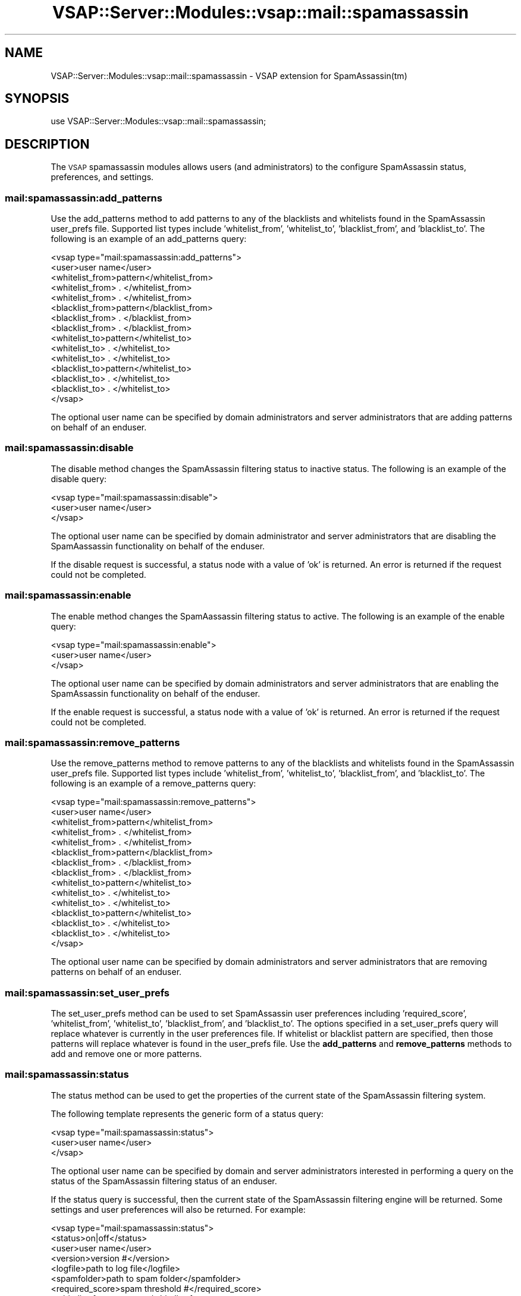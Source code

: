 .\" Automatically generated by Pod::Man 2.22 (Pod::Simple 3.28)
.\"
.\" Standard preamble:
.\" ========================================================================
.de Sp \" Vertical space (when we can't use .PP)
.if t .sp .5v
.if n .sp
..
.de Vb \" Begin verbatim text
.ft CW
.nf
.ne \\$1
..
.de Ve \" End verbatim text
.ft R
.fi
..
.\" Set up some character translations and predefined strings.  \*(-- will
.\" give an unbreakable dash, \*(PI will give pi, \*(L" will give a left
.\" double quote, and \*(R" will give a right double quote.  \*(C+ will
.\" give a nicer C++.  Capital omega is used to do unbreakable dashes and
.\" therefore won't be available.  \*(C` and \*(C' expand to `' in nroff,
.\" nothing in troff, for use with C<>.
.tr \(*W-
.ds C+ C\v'-.1v'\h'-1p'\s-2+\h'-1p'+\s0\v'.1v'\h'-1p'
.ie n \{\
.    ds -- \(*W-
.    ds PI pi
.    if (\n(.H=4u)&(1m=24u) .ds -- \(*W\h'-12u'\(*W\h'-12u'-\" diablo 10 pitch
.    if (\n(.H=4u)&(1m=20u) .ds -- \(*W\h'-12u'\(*W\h'-8u'-\"  diablo 12 pitch
.    ds L" ""
.    ds R" ""
.    ds C` ""
.    ds C' ""
'br\}
.el\{\
.    ds -- \|\(em\|
.    ds PI \(*p
.    ds L" ``
.    ds R" ''
'br\}
.\"
.\" Escape single quotes in literal strings from groff's Unicode transform.
.ie \n(.g .ds Aq \(aq
.el       .ds Aq '
.\"
.\" If the F register is turned on, we'll generate index entries on stderr for
.\" titles (.TH), headers (.SH), subsections (.SS), items (.Ip), and index
.\" entries marked with X<> in POD.  Of course, you'll have to process the
.\" output yourself in some meaningful fashion.
.ie \nF \{\
.    de IX
.    tm Index:\\$1\t\\n%\t"\\$2"
..
.    nr % 0
.    rr F
.\}
.el \{\
.    de IX
..
.\}
.\"
.\" Accent mark definitions (@(#)ms.acc 1.5 88/02/08 SMI; from UCB 4.2).
.\" Fear.  Run.  Save yourself.  No user-serviceable parts.
.    \" fudge factors for nroff and troff
.if n \{\
.    ds #H 0
.    ds #V .8m
.    ds #F .3m
.    ds #[ \f1
.    ds #] \fP
.\}
.if t \{\
.    ds #H ((1u-(\\\\n(.fu%2u))*.13m)
.    ds #V .6m
.    ds #F 0
.    ds #[ \&
.    ds #] \&
.\}
.    \" simple accents for nroff and troff
.if n \{\
.    ds ' \&
.    ds ` \&
.    ds ^ \&
.    ds , \&
.    ds ~ ~
.    ds /
.\}
.if t \{\
.    ds ' \\k:\h'-(\\n(.wu*8/10-\*(#H)'\'\h"|\\n:u"
.    ds ` \\k:\h'-(\\n(.wu*8/10-\*(#H)'\`\h'|\\n:u'
.    ds ^ \\k:\h'-(\\n(.wu*10/11-\*(#H)'^\h'|\\n:u'
.    ds , \\k:\h'-(\\n(.wu*8/10)',\h'|\\n:u'
.    ds ~ \\k:\h'-(\\n(.wu-\*(#H-.1m)'~\h'|\\n:u'
.    ds / \\k:\h'-(\\n(.wu*8/10-\*(#H)'\z\(sl\h'|\\n:u'
.\}
.    \" troff and (daisy-wheel) nroff accents
.ds : \\k:\h'-(\\n(.wu*8/10-\*(#H+.1m+\*(#F)'\v'-\*(#V'\z.\h'.2m+\*(#F'.\h'|\\n:u'\v'\*(#V'
.ds 8 \h'\*(#H'\(*b\h'-\*(#H'
.ds o \\k:\h'-(\\n(.wu+\w'\(de'u-\*(#H)/2u'\v'-.3n'\*(#[\z\(de\v'.3n'\h'|\\n:u'\*(#]
.ds d- \h'\*(#H'\(pd\h'-\w'~'u'\v'-.25m'\f2\(hy\fP\v'.25m'\h'-\*(#H'
.ds D- D\\k:\h'-\w'D'u'\v'-.11m'\z\(hy\v'.11m'\h'|\\n:u'
.ds th \*(#[\v'.3m'\s+1I\s-1\v'-.3m'\h'-(\w'I'u*2/3)'\s-1o\s+1\*(#]
.ds Th \*(#[\s+2I\s-2\h'-\w'I'u*3/5'\v'-.3m'o\v'.3m'\*(#]
.ds ae a\h'-(\w'a'u*4/10)'e
.ds Ae A\h'-(\w'A'u*4/10)'E
.    \" corrections for vroff
.if v .ds ~ \\k:\h'-(\\n(.wu*9/10-\*(#H)'\s-2\u~\d\s+2\h'|\\n:u'
.if v .ds ^ \\k:\h'-(\\n(.wu*10/11-\*(#H)'\v'-.4m'^\v'.4m'\h'|\\n:u'
.    \" for low resolution devices (crt and lpr)
.if \n(.H>23 .if \n(.V>19 \
\{\
.    ds : e
.    ds 8 ss
.    ds o a
.    ds d- d\h'-1'\(ga
.    ds D- D\h'-1'\(hy
.    ds th \o'bp'
.    ds Th \o'LP'
.    ds ae ae
.    ds Ae AE
.\}
.rm #[ #] #H #V #F C
.\" ========================================================================
.\"
.IX Title "VSAP::Server::Modules::vsap::mail::spamassassin 3"
.TH VSAP::Server::Modules::vsap::mail::spamassassin 3 "2014-06-27" "perl v5.10.1" "User Contributed Perl Documentation"
.\" For nroff, turn off justification.  Always turn off hyphenation; it makes
.\" way too many mistakes in technical documents.
.if n .ad l
.nh
.SH "NAME"
VSAP::Server::Modules::vsap::mail::spamassassin \- VSAP extension for SpamAssassin(tm)
.SH "SYNOPSIS"
.IX Header "SYNOPSIS"
.Vb 1
\&  use VSAP::Server::Modules::vsap::mail::spamassassin;
.Ve
.SH "DESCRIPTION"
.IX Header "DESCRIPTION"
The \s-1VSAP\s0 spamassassin modules allows users (and administrators)  to
the configure SpamAssassin status, preferences, and settings.
.SS "mail:spamassassin:add_patterns"
.IX Subsection "mail:spamassassin:add_patterns"
Use the add_patterns method to add patterns to any of the blacklists and 
whitelists found in the SpamAssassin user_prefs file.  Supported list 
types include 'whitelist_from', 'whitelist_to', 'blacklist_from', and
\&'blacklist_to'.  The following is an example of an add_patterns query:
.PP
.Vb 10
\&    <vsap type="mail:spamassassin:add_patterns">
\&        <user>user name</user>
\&        <whitelist_from>pattern</whitelist_from>
\&        <whitelist_from>   .   </whitelist_from>
\&        <whitelist_from>   .   </whitelist_from>
\&        <blacklist_from>pattern</blacklist_from>
\&        <blacklist_from>   .   </blacklist_from>
\&        <blacklist_from>   .   </blacklist_from>
\&        <whitelist_to>pattern</whitelist_to>
\&        <whitelist_to>   .   </whitelist_to>
\&        <whitelist_to>   .   </whitelist_to>
\&        <blacklist_to>pattern</whitelist_to>
\&        <blacklist_to>   .   </whitelist_to>
\&        <blacklist_to>   .   </whitelist_to>
\&    </vsap>
.Ve
.PP
The optional user name can be specified by domain administrators and
server administrators that are adding patterns on behalf of an 
enduser.
.SS "mail:spamassassin:disable"
.IX Subsection "mail:spamassassin:disable"
The disable method changes the SpamAssassin filtering status to inactive
status.  The following is an example of the disable query:
.PP
.Vb 3
\&    <vsap type="mail:spamassassin:disable">
\&        <user>user name</user>
\&    </vsap>
.Ve
.PP
The optional user name can be specified by domain administrator and
server administrators that are disabling the SpamAassassin 
functionality on behalf of the enduser.
.PP
If the disable request is successful, a status node with a value of 'ok'
is returned.  An error is returned if the request could not be
completed.
.SS "mail:spamassassin:enable"
.IX Subsection "mail:spamassassin:enable"
The enable method changes the SpamAassassin filtering status to active.
The following is an example of the enable query:
.PP
.Vb 3
\&    <vsap type="mail:spamassassin:enable">
\&        <user>user name</user>
\&    </vsap>
.Ve
.PP
The optional user name can be specified by domain administrators and
server administrators that are enabling the SpamAssassin functionality
on behalf of the enduser.
.PP
If the enable request is successful, a status node with a value of 'ok'
is returned.  An error is returned if the request could not be
completed.
.SS "mail:spamassassin:remove_patterns"
.IX Subsection "mail:spamassassin:remove_patterns"
Use the remove_patterns method to remove patterns to any of the 
blacklists and whitelists found in the SpamAssassin user_prefs file.  
Supported list types include 'whitelist_from', 'whitelist_to', 
\&'blacklist_from', and 'blacklist_to'.  The following is an example of
a remove_patterns query:
.PP
.Vb 10
\&    <vsap type="mail:spamassassin:remove_patterns">
\&        <user>user name</user>
\&        <whitelist_from>pattern</whitelist_from>
\&        <whitelist_from>   .   </whitelist_from>
\&        <whitelist_from>   .   </whitelist_from>
\&        <blacklist_from>pattern</blacklist_from>
\&        <blacklist_from>   .   </blacklist_from>
\&        <blacklist_from>   .   </blacklist_from>
\&        <whitelist_to>pattern</whitelist_to>
\&        <whitelist_to>   .   </whitelist_to>
\&        <whitelist_to>   .   </whitelist_to>
\&        <blacklist_to>pattern</whitelist_to>
\&        <blacklist_to>   .   </whitelist_to>
\&        <blacklist_to>   .   </whitelist_to>
\&    </vsap>
.Ve
.PP
The optional user name can be specified by domain administrators and
server administrators that are removing patterns on behalf of an 
enduser.
.SS "mail:spamassassin:set_user_prefs"
.IX Subsection "mail:spamassassin:set_user_prefs"
The set_user_prefs method can be used to set SpamAssassin user 
preferences including 'required_score', 'whitelist_from', 'whitelist_to',
\&'blacklist_from', and 'blacklist_to'.  The options specified in a 
set_user_prefs query will replace whatever is currently in the user
preferences file.  If whitelist or blacklist pattern are specified, 
then those patterns will replace whatever is found in the user_prefs
file.  Use the \fBadd_patterns\fR and \fBremove_patterns\fR methods to add 
and remove one or more patterns.
.SS "mail:spamassassin:status"
.IX Subsection "mail:spamassassin:status"
The status method can be used to get the properties of the current state
of the SpamAssassin filtering system.
.PP
The following template represents the generic form of a status query:
.PP
.Vb 3
\&    <vsap type="mail:spamassassin:status">
\&        <user>user name</user>
\&    </vsap>
.Ve
.PP
The optional user name can be specified by domain and server
administrators interested in performing a query on the status of the
SpamAssassin filtering status of an enduser.
.PP
If the status query is successful, then the current state of the 
SpamAssassin filtering engine will be returned.  Some settings and 
user preferences will also be returned.  For example:
.PP
.Vb 10
\&    <vsap type="mail:spamassassin:status">
\&        <status>on|off</status>
\&        <user>user name</user>
\&        <version>version #</version>
\&        <logfile>path to log file</logfile>
\&        <spamfolder>path to spam folder</spamfolder>
\&        <required_score>spam threshold #</required_score>
\&        <whitelist_from>pattern</whitelist_from>
\&        <whitelist_from>   .   </whitelist_from>
\&        <whitelist_from>   .   </whitelist_from>
\&        <blacklist_from>pattern</blacklist_from>
\&        <blacklist_from>   .   </blacklist_from>
\&        <blacklist_from>   .   </blacklist_from>
\&        <whitelist_to>pattern</whitelist_to>
\&        <whitelist_to>   .   </whitelist_to>
\&        <whitelist_to>   .   </whitelist_to>
\&        <blacklist_to>pattern</whitelist_to>
\&        <blacklist_to>   .   </whitelist_to>
\&        <blacklist_to>   .   </whitelist_to>
\&    </vsap>
.Ve
.SH "SEE ALSO"
.IX Header "SEE ALSO"
<http://www.spamassassin.org/>
.SH "AUTHOR"
.IX Header "AUTHOR"
Rus Berrett, <rus@surfutah.com>
.SH "COPYRIGHT AND LICENSE"
.IX Header "COPYRIGHT AND LICENSE"
Copyright (C) 2006 by \s-1MYNAMESERVER\s0, \s-1LLC\s0
.PP
No part of this module may be duplicated in any form without written
consent of the copyright holder.
